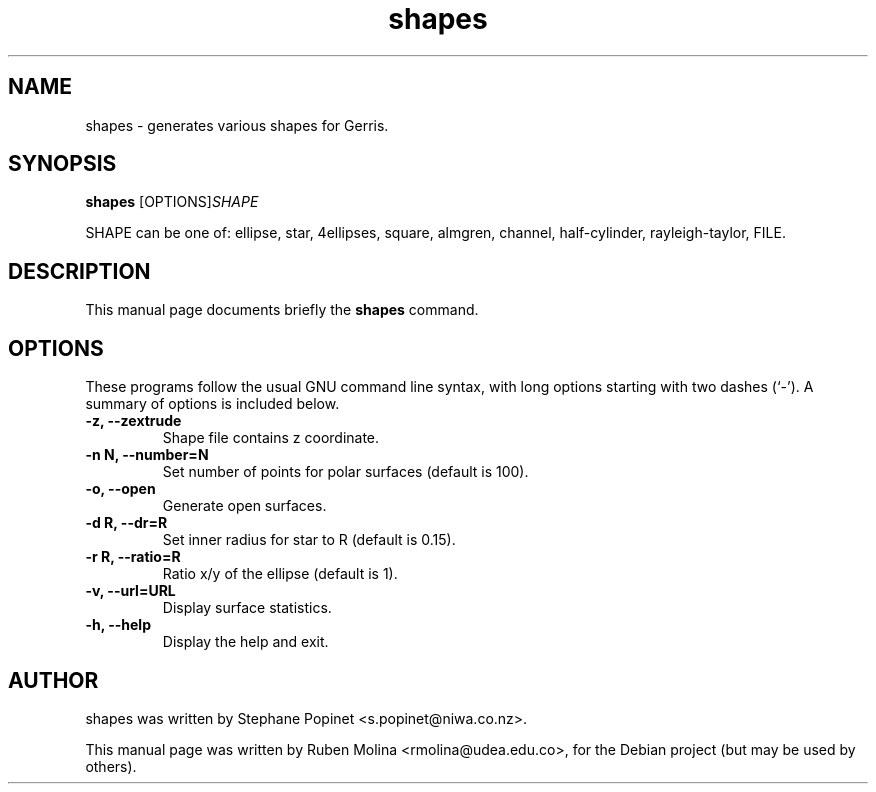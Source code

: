 .TH shapes 1 "August 9, 2008" "" "User Commands"

.SH NAME
shapes \- generates various shapes for Gerris.

.SH SYNOPSIS
.B shapes
.RI [OPTIONS] SHAPE
.PP
SHAPE can be one of: ellipse, star, 4ellipses, square, almgren, channel, 
half-cylinder, rayleigh-taylor, FILE.

.SH DESCRIPTION
This manual page documents briefly the
.B shapes
command.

.SH OPTIONS
These programs follow the usual GNU command line syntax, with long
options starting with two dashes (`-').
A summary of options is included below.
.TP
.B \-z, \-\-zextrude
Shape file contains z coordinate.
.TP
.B \-n N, \-\-number=N
Set number of points for polar surfaces (default is 100).
.TP
.B \-o, \-\-open
Generate open surfaces.
.TP
.B \-d R, \-\-dr=R
Set inner radius for star to R (default is 0.15).
.TP
.B \-r R, \-\-ratio=R
Ratio x/y of the ellipse (default is 1).
.TP
.B \-v, \-\-url=URL
Display surface statistics.
.TP
.B \-h, \-\-help
Display the help and exit.

.SH AUTHOR
shapes was written by Stephane Popinet <s.popinet@niwa.co.nz>.
.PP
This manual page was written by Ruben Molina <rmolina@udea.edu.co>,
for the Debian project (but may be used by others).
